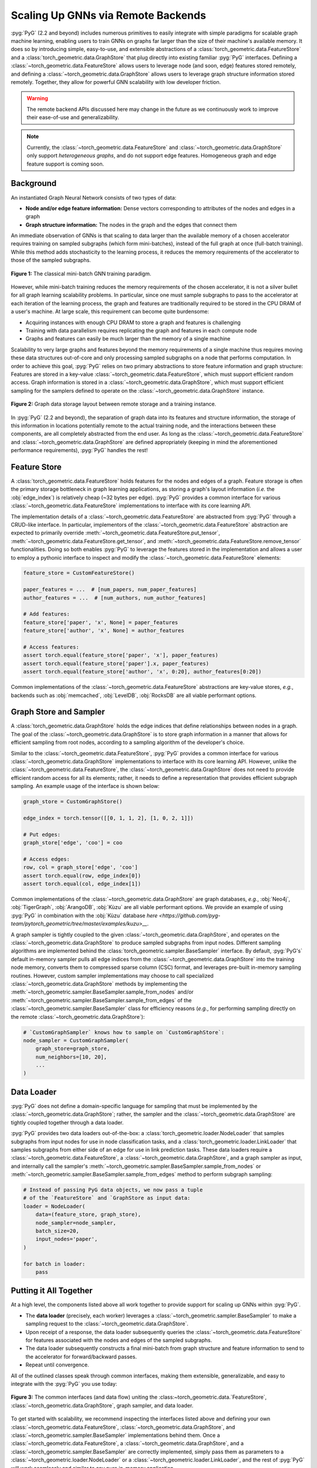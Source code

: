Scaling Up GNNs via Remote Backends
===================================

:pyg:`PyG` (2.2 and beyond) includes numerous primitives to easily integrate with simple paradigms for scalable graph machine learning, enabling users to train GNNs on graphs far larger than the size of their machine's available memory.
It does so by introducing simple, easy-to-use, and extensible abstractions of a :class:`torch_geometric.data.FeatureStore` and a :class:`torch_geometric.data.GraphStore` that plug directly into existing familiar :pyg:`PyG` interfaces.
Defining a :class:`~torch_geometric.data.FeatureStore` allows users to leverage node (and soon, edge) features stored remotely, and defining a :class:`~torch_geometric.data.GraphStore` allows users to leverage graph structure information stored remotely.
Together, they allow for powerful GNN scalability with low developer friction.

.. warning::

    The remote backend APIs discussed here may change in the future as we continuously work to improve their ease-of-use and generalizability.

.. note::

    Currently, the :class:`~torch_geometric.data.FeatureStore` and :class:`~torch_geometric.data.GraphStore` only support *heterogeneous graphs*, and do not support edge features.
    Homogeneous graph and edge feature support is coming soon.

Background
----------

An instantiated Graph Neural Network consists of two types of data:

- **Node and/or edge feature information:** Dense vectors corresponding to attributes of the nodes and edges in a graph
- **Graph structure information:** The nodes in the graph and the edges that connect them

An immediate observation of GNNs is that scaling to data larger than the available memory of a chosen accelerator requires training on sampled subgraphs (which form mini-batches), instead of the full graph at once (full-batch training).
While this method adds stochasticity to the learning process, it reduces the memory requirements of the accelerator to those of the sampled subgraphs.

.. figure:: ../_figures/remote_1.png
  :align: center
  :width: 100%

  **Figure 1:** The classical mini-batch GNN training paradigm.

However, while mini-batch training reduces the memory requirements of the chosen accelerator, it is not a silver bullet for all graph learning scalability problems.
In particular, since one must sample subgraphs to pass to the accelerator at each iteration of the learning process, the graph and features are traditionally required to be stored in the CPU DRAM of a user's machine.
At large scale, this requirement can become quite burdensome:

- Acquiring instances with enough CPU DRAM to store a graph and features is challenging
- Training with data parallelism requires replicating the graph and features in each compute node
- Graphs and features can easily be much larger than the memory of a single machine

Scalability to very large graphs and features beyond the memory requirements of a single machine thus requires moving these data structures out-of-core and only processing sampled subgraphs on a node that performs computation.
In order to achieve this goal, :pyg:`PyG` relies on two primary abstractions to store feature information and graph structure:
Features are stored in a key-value :class:`~torch_geometric.data.FeatureStore`, which must support efficient random access.
Graph information is stored in a :class:`~torch_geometric.data.GraphStore`, which must support efficient sampling for the samplers defined to operate on the :class:`~torch_geometric.data.GraphStore` instance.

.. figure:: ../_figures/remote_2.png
  :align: center
  :width: 100%

  **Figure 2:** Graph data storage layout between remote storage and a training instance.

In :pyg:`PyG` (2.2 and beyond), the separation of graph data into its features and structure information, the storage of this information in locations potentially remote to the actual training node, and the interactions between these components, are all completely abstracted from the end user.
As long as the :class:`~torch_geometric.data.FeatureStore` and :class:`~torch_geometric.data.GraphStore` are defined appropriately (keeping in mind the aforementioned performance requirements), :pyg:`PyG` handles the rest!

Feature Store
-------------

A :class:`torch_geometric.data.FeatureStore` holds features for the nodes and edges of a graph.
Feature storage is often the primary storage bottleneck in graph learning applications, as storing a graph's layout information (*i.e.* the :obj:`edge_index`) is relatively cheap (~32 bytes per edge).
:pyg:`PyG` provides a common interface for various :class:`~torch_geometric.data.FeatureStore` implementations to interface with its core learning API.

The implementation details of a :class:`~torch_geometric.data.FeatureStore` are abstracted from :pyg:`PyG` through a CRUD-like interface.
In particular, implementors of the :class:`~torch_geometric.data.FeatureStore` abstraction are expected to primarily override :meth:`~torch_geometric.data.FeatureStore.put_tensor`, :meth:`~torch_geometric.data.FeatureStore.get_tensor`, and :meth:`~torch_geometric.data.FeatureStore.remove_tensor` functionalities.
Doing so both enables :pyg:`PyG` to leverage the features stored in the implementation and allows a user to employ a pythonic interface to inspect and modify the :class:`~torch_geometric.data.FeatureStore` elements:

.. code-block:: python

    feature_store = CustomFeatureStore()

    paper_features = ...  # [num_papers, num_paper_features]
    author_features = ...  # [num_authors, num_author_features]

    # Add features:
    feature_store['paper', 'x', None] = paper_features
    feature_store['author', 'x', None] = author_features

    # Access features:
    assert torch.equal(feature_store['paper', 'x'], paper_features)
    assert torch.equal(feature_store['paper'].x, paper_features)
    assert torch.equal(feature_store['author', 'x', 0:20], author_features[0:20])

Common implementations of the :class:`~torch_geometric.data.FeatureStore` abstractions are key-value stores, *e.g.*, backends such as :obj:`memcached`, :obj:`LevelDB`, :obj:`RocksDB` are all viable performant options.

Graph Store and Sampler
-----------------------

A :class:`torch_geometric.data.GraphStore` holds the edge indices that define relationships between nodes in a graph.
The goal of the :class:`~torch_geometric.data.GraphStore` is to store graph information in a manner that allows for efficient sampling from root nodes, according to a sampling algorithm of the developer's choice.

Similar to the :class:`~torch_geometric.data.FeatureStore`, :pyg:`PyG` provides a common interface for various :class:`~torch_geometric.data.GraphStore` implementations to interface with its core learning API.
However, unlike the :class:`~torch_geometric.data.FeatureStore`, the :class:`~torch_geometric.data.GraphStore` does not need to provide efficient random access for all its elements; rather, it needs to define a representation that provides efficient subgraph sampling.
An example usage of the interface is shown below:

.. code-block:: python

    graph_store = CustomGraphStore()

    edge_index = torch.tensor([[0, 1, 1, 2], [1, 0, 2, 1]])

    # Put edges:
    graph_store['edge', 'coo'] = coo

    # Access edges:
    row, col = graph_store['edge', 'coo']
    assert torch.equal(row, edge_index[0])
    assert torch.equal(col, edge_index[1])

Common implementations of the :class:`~torch_geometric.data.GraphStore` are graph databases, *e.g.*, :obj:`Neo4j`, :obj:`TigerGraph`, :obj:`ArangoDB`, :obj:`Kùzu` are all viable performant options.
We provide an example of using :pyg:`PyG` in combination with the :obj:`Kùzu` database `here <https://github.com/pyg-team/pytorch_geometric/tree/master/examples/kuzu>__`.

A graph sampler is tightly coupled to the given :class:`~torch_geometric.data.GraphStore`, and operates on the :class:`~torch_geometric.data.GraphStore` to produce sampled subgraphs from input nodes.
Different sampling algorithms are implemented behind the :class:`torch_geometric.sampler.BaseSampler` interface.
By default, :pyg:`PyG's` default in-memory sampler pulls all edge indices from the :class:`~torch_geometric.data.GraphStore` into the training node memory, converts them to compressed sparse column (CSC) format, and leverages pre-built in-memory sampling routines.
However, custom sampler implementations may choose to call specialized :class:`~torch_geometric.data.GraphStore` methods by implementing the :meth:`~torch_geometric.sampler.BaseSampler.sample_from_nodes` and/or :meth:`~torch_geometric.sampler.BaseSampler.sample_from_edges` of the :class:`~torch_geometric.sampler.BaseSampler` class for efficiency reasons (*e.g.*, for performing sampling directly on the remote :class:`~torch_geometric.data.GraphStore`):

.. code-block:: python

    # `CustomGraphSampler` knows how to sample on `CustomGraphStore`:
    node_sampler = CustomGraphSampler(
        graph_store=graph_store,
        num_neighbors=[10, 20],
        ...
    )

Data Loader
-----------

:pyg:`PyG` does not define a domain-specific language for sampling that must be implemented by the :class:`~torch_geometric.data.GraphStore`; rather, the sampler and the :class:`~torch_geometric.data.GraphStore` are tightly coupled together through a data loader.

:pyg:`PyG` provides two data loaders out-of-the-box: a :class:`torch_geometric.loader.NodeLoader` that samples subgraphs from input nodes for use in node classification tasks, and a :class:`torch_geometric.loader.LinkLoader` that samples subgraphs from either side of an edge for use in link prediction tasks.
These data loaders require a :class:`~torch_geometric.data.FeatureStore`, a :class:`~torch_geometric.data.GraphStore`, and a graph sampler as input, and internally call the sampler's :meth:`~torch_geometric.sampler.BaseSampler.sample_from_nodes` or :meth:`~torch_geometric.sampler.BaseSampler.sample_from_edges` method to perform subgraph sampling:

.. code-block:: python

    # Instead of passing PyG data objects, we now pass a tuple
    # of the `FeatureStore` and `GraphStore as input data:
    loader = NodeLoader(
        data=(feature_store, graph_store),
        node_sampler=node_sampler,
        batch_size=20,
        input_nodes='paper',
    )

    for batch in loader:
        pass

Putting it All Together
-----------------------

At a high level, the components listed above all work together to provide support for scaling up GNNs within :pyg:`PyG`.

- The **data loader** (precisely, each worker) leverages a :class:`~torch_geometric.sampler.BaseSampler` to make a sampling request to the :class:`~torch_geometric.data.GraphStore`.
- Upon receipt of a response, the data loader subsequently queries the :class:`~torch_geometric.data.FeatureStore` for features associated with the nodes and edges of the sampled subgraphs.
- The data loader subsequently constructs a final mini-batch from graph structure and feature information to send to the accelerator for forward/backward passes.
- Repeat until convergence.

All of the outlined classes speak through common interfaces, making them extensible, generalizable, and easy to integrate with the :pyg:`PyG` you use today:

.. figure:: ../_figures/remote_3.png
  :align: center
  :width: 80%

  **Figure 3:** The common interfaces (and data flow) uniting the :class:~torch_geometric.data.`FeatureStore`, :class:`~torch_geometric.data.GraphStore`, graph sampler, and data loader.

To get started with scalability, we recommend inspecting the interfaces listed above and defining your own :class:`~torch_geometric.data.FeatureStore`, :class:`~torch_geometric.data.GraphStore`, and :class:`~torch_geometric.sampler.BaseSampler` implementations behind them.
Once a :class:`~torch_geometric.data.FeatureStore`, a :class:`~torch_geometric.data.GraphStore`, and a :class:`~torch_geometric.sampler.BaseSampler` are correctly implemented, simply pass them as parameters to a :class:`~torch_geometric.loader.NodeLoader` or a :class:`~torch_geometric.loader.LinkLoader`, and the rest of :pyg:`PyG` will work seamlessly and similar to any pure in-memory application.

Since this feature is still undergoing heavy development, please feel free to reach out to the :pyg:`PyG` core team either on :github:`null` `GitHub <https://github.com/pyg-team/pytorch_geometric/discussions>`_ or :slack:`null` `Slack <https://data.pyg.org/slack.html>`_ if you have any questions, comments or concerns.
